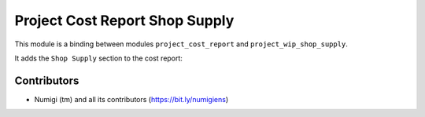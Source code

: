 Project Cost Report Shop Supply
===============================
This module is a binding between modules ``project_cost_report`` and ``project_wip_shop_supply``.

It adds the ``Shop Supply`` section to the cost report:

.. image:: static/description/cost_report.png

Contributors
------------
* Numigi (tm) and all its contributors (https://bit.ly/numigiens)
